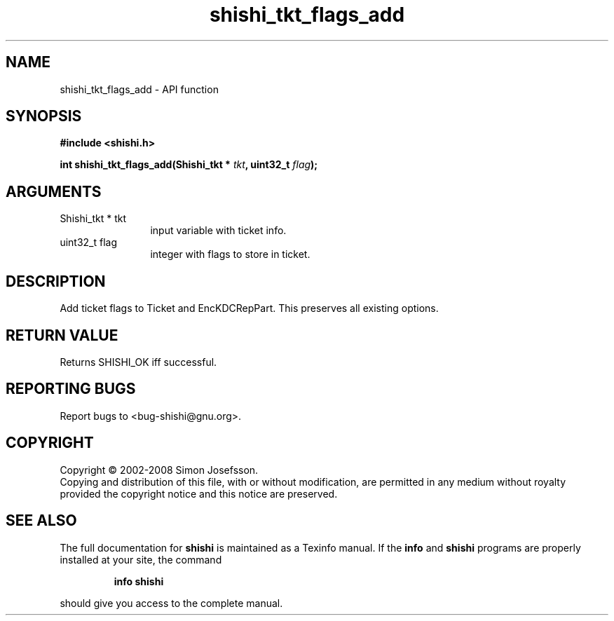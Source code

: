 .\" DO NOT MODIFY THIS FILE!  It was generated by gdoc.
.TH "shishi_tkt_flags_add" 3 "0.0.39" "shishi" "shishi"
.SH NAME
shishi_tkt_flags_add \- API function
.SH SYNOPSIS
.B #include <shishi.h>
.sp
.BI "int shishi_tkt_flags_add(Shishi_tkt * " tkt ", uint32_t " flag ");"
.SH ARGUMENTS
.IP "Shishi_tkt * tkt" 12
input variable with ticket info.
.IP "uint32_t flag" 12
integer with flags to store in ticket.
.SH "DESCRIPTION"
Add ticket flags to Ticket and EncKDCRepPart.  This preserves all
existing options.
.SH "RETURN VALUE"
Returns SHISHI_OK iff successful.
.SH "REPORTING BUGS"
Report bugs to <bug-shishi@gnu.org>.
.SH COPYRIGHT
Copyright \(co 2002-2008 Simon Josefsson.
.br
Copying and distribution of this file, with or without modification,
are permitted in any medium without royalty provided the copyright
notice and this notice are preserved.
.SH "SEE ALSO"
The full documentation for
.B shishi
is maintained as a Texinfo manual.  If the
.B info
and
.B shishi
programs are properly installed at your site, the command
.IP
.B info shishi
.PP
should give you access to the complete manual.
